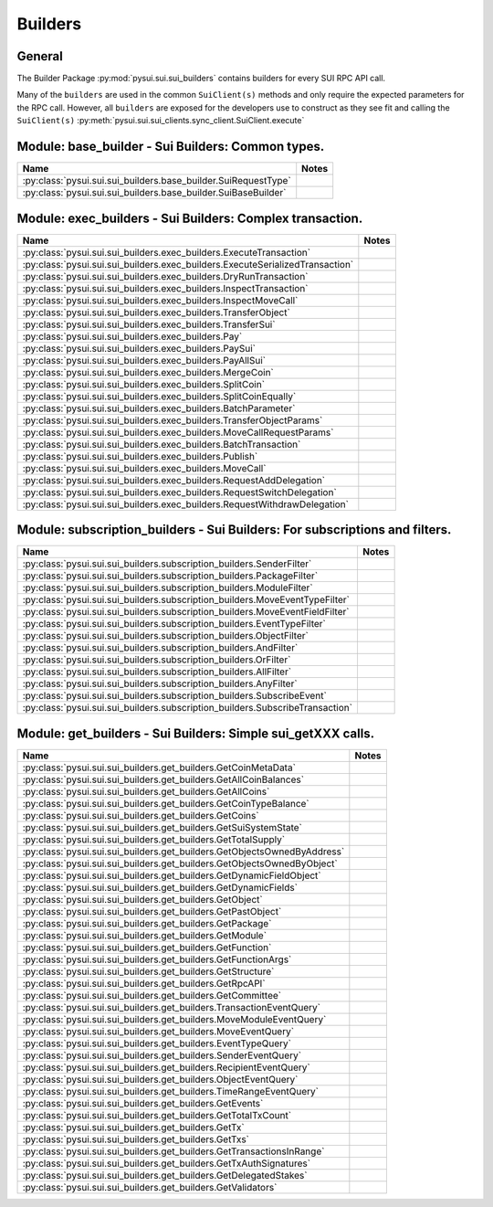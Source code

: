 
Builders
========

General
-------

The Builder Package :py:mod:`pysui.sui.sui_builders` contains builders for
every SUI RPC API call.

Many of the ``builders`` are used in the common ``SuiClient(s)`` methods and only require
the expected parameters for the RPC call. However, all ``builders`` are exposed for the
developers use to construct as they see fit and calling the ``SuiClient(s)`` :py:meth:`pysui.sui.sui_clients.sync_client.SuiClient.execute`

Module: base_builder - Sui Builders: Common types.
--------------------------------------------------

+------------------------------------------------------------------+-------+
|                               Name                               | Notes |
+==================================================================+=======+
| :py:class:`pysui.sui.sui_builders.base_builder.SuiRequestType`   |       |
+------------------------------------------------------------------+-------+
| :py:class:`pysui.sui.sui_builders.base_builder.SuiBaseBuilder`   |       |
+------------------------------------------------------------------+-------+

Module: exec_builders - Sui Builders: Complex transaction.
----------------------------------------------------------

+---------------------------------------------------------------------------------+-------+
|                                       Name                                      | Notes |
+=================================================================================+=======+
| :py:class:`pysui.sui.sui_builders.exec_builders.ExecuteTransaction`             |       |
+---------------------------------------------------------------------------------+-------+
| :py:class:`pysui.sui.sui_builders.exec_builders.ExecuteSerializedTransaction`   |       |
+---------------------------------------------------------------------------------+-------+
| :py:class:`pysui.sui.sui_builders.exec_builders.DryRunTransaction`              |       |
+---------------------------------------------------------------------------------+-------+
| :py:class:`pysui.sui.sui_builders.exec_builders.InspectTransaction`             |       |
+---------------------------------------------------------------------------------+-------+
| :py:class:`pysui.sui.sui_builders.exec_builders.InspectMoveCall`                |       |
+---------------------------------------------------------------------------------+-------+
| :py:class:`pysui.sui.sui_builders.exec_builders.TransferObject`                 |       |
+---------------------------------------------------------------------------------+-------+
| :py:class:`pysui.sui.sui_builders.exec_builders.TransferSui`                    |       |
+---------------------------------------------------------------------------------+-------+
| :py:class:`pysui.sui.sui_builders.exec_builders.Pay`                            |       |
+---------------------------------------------------------------------------------+-------+
| :py:class:`pysui.sui.sui_builders.exec_builders.PaySui`                         |       |
+---------------------------------------------------------------------------------+-------+
| :py:class:`pysui.sui.sui_builders.exec_builders.PayAllSui`                      |       |
+---------------------------------------------------------------------------------+-------+
| :py:class:`pysui.sui.sui_builders.exec_builders.MergeCoin`                      |       |
+---------------------------------------------------------------------------------+-------+
| :py:class:`pysui.sui.sui_builders.exec_builders.SplitCoin`                      |       |
+---------------------------------------------------------------------------------+-------+
| :py:class:`pysui.sui.sui_builders.exec_builders.SplitCoinEqually`               |       |
+---------------------------------------------------------------------------------+-------+
| :py:class:`pysui.sui.sui_builders.exec_builders.BatchParameter`                 |       |
+---------------------------------------------------------------------------------+-------+
| :py:class:`pysui.sui.sui_builders.exec_builders.TransferObjectParams`           |       |
+---------------------------------------------------------------------------------+-------+
| :py:class:`pysui.sui.sui_builders.exec_builders.MoveCallRequestParams`          |       |
+---------------------------------------------------------------------------------+-------+
| :py:class:`pysui.sui.sui_builders.exec_builders.BatchTransaction`               |       |
+---------------------------------------------------------------------------------+-------+
| :py:class:`pysui.sui.sui_builders.exec_builders.Publish`                        |       |
+---------------------------------------------------------------------------------+-------+
| :py:class:`pysui.sui.sui_builders.exec_builders.MoveCall`                       |       |
+---------------------------------------------------------------------------------+-------+
| :py:class:`pysui.sui.sui_builders.exec_builders.RequestAddDelegation`           |       |
+---------------------------------------------------------------------------------+-------+
| :py:class:`pysui.sui.sui_builders.exec_builders.RequestSwitchDelegation`        |       |
+---------------------------------------------------------------------------------+-------+
| :py:class:`pysui.sui.sui_builders.exec_builders.RequestWithdrawDelegation`      |       |
+---------------------------------------------------------------------------------+-------+

.. _subscription-filters:

Module: subscription_builders - Sui Builders: For subscriptions and filters.
----------------------------------------------------------------------------

+---------------------------------------------------------------------------------+-------+
|                                       Name                                      | Notes |
+=================================================================================+=======+
| :py:class:`pysui.sui.sui_builders.subscription_builders.SenderFilter`           |       |
+---------------------------------------------------------------------------------+-------+
| :py:class:`pysui.sui.sui_builders.subscription_builders.PackageFilter`          |       |
+---------------------------------------------------------------------------------+-------+
| :py:class:`pysui.sui.sui_builders.subscription_builders.ModuleFilter`           |       |
+---------------------------------------------------------------------------------+-------+
| :py:class:`pysui.sui.sui_builders.subscription_builders.MoveEventTypeFilter`    |       |
+---------------------------------------------------------------------------------+-------+
| :py:class:`pysui.sui.sui_builders.subscription_builders.MoveEventFieldFilter`   |       |
+---------------------------------------------------------------------------------+-------+
| :py:class:`pysui.sui.sui_builders.subscription_builders.EventTypeFilter`        |       |
+---------------------------------------------------------------------------------+-------+
| :py:class:`pysui.sui.sui_builders.subscription_builders.ObjectFilter`           |       |
+---------------------------------------------------------------------------------+-------+
| :py:class:`pysui.sui.sui_builders.subscription_builders.AndFilter`              |       |
+---------------------------------------------------------------------------------+-------+
| :py:class:`pysui.sui.sui_builders.subscription_builders.OrFilter`               |       |
+---------------------------------------------------------------------------------+-------+
| :py:class:`pysui.sui.sui_builders.subscription_builders.AllFilter`              |       |
+---------------------------------------------------------------------------------+-------+
| :py:class:`pysui.sui.sui_builders.subscription_builders.AnyFilter`              |       |
+---------------------------------------------------------------------------------+-------+
| :py:class:`pysui.sui.sui_builders.subscription_builders.SubscribeEvent`         |       |
+---------------------------------------------------------------------------------+-------+
| :py:class:`pysui.sui.sui_builders.subscription_builders.SubscribeTransaction`   |       |
+---------------------------------------------------------------------------------+-------+

Module: get_builders - Sui Builders: Simple sui_getXXX calls.
-------------------------------------------------------------

+----------------------------------------------------------------------------+-------+
|                                    Name                                    | Notes |
+============================================================================+=======+
| :py:class:`pysui.sui.sui_builders.get_builders.GetCoinMetaData`            |       |
+----------------------------------------------------------------------------+-------+
| :py:class:`pysui.sui.sui_builders.get_builders.GetAllCoinBalances`         |       |
+----------------------------------------------------------------------------+-------+
| :py:class:`pysui.sui.sui_builders.get_builders.GetAllCoins`                |       |
+----------------------------------------------------------------------------+-------+
| :py:class:`pysui.sui.sui_builders.get_builders.GetCoinTypeBalance`         |       |
+----------------------------------------------------------------------------+-------+
| :py:class:`pysui.sui.sui_builders.get_builders.GetCoins`                   |       |
+----------------------------------------------------------------------------+-------+
| :py:class:`pysui.sui.sui_builders.get_builders.GetSuiSystemState`          |       |
+----------------------------------------------------------------------------+-------+
| :py:class:`pysui.sui.sui_builders.get_builders.GetTotalSupply`             |       |
+----------------------------------------------------------------------------+-------+
| :py:class:`pysui.sui.sui_builders.get_builders.GetObjectsOwnedByAddress`   |       |
+----------------------------------------------------------------------------+-------+
| :py:class:`pysui.sui.sui_builders.get_builders.GetObjectsOwnedByObject`    |       |
+----------------------------------------------------------------------------+-------+
| :py:class:`pysui.sui.sui_builders.get_builders.GetDynamicFieldObject`      |       |
+----------------------------------------------------------------------------+-------+
| :py:class:`pysui.sui.sui_builders.get_builders.GetDynamicFields`           |       |
+----------------------------------------------------------------------------+-------+
| :py:class:`pysui.sui.sui_builders.get_builders.GetObject`                  |       |
+----------------------------------------------------------------------------+-------+
| :py:class:`pysui.sui.sui_builders.get_builders.GetPastObject`              |       |
+----------------------------------------------------------------------------+-------+
| :py:class:`pysui.sui.sui_builders.get_builders.GetPackage`                 |       |
+----------------------------------------------------------------------------+-------+
| :py:class:`pysui.sui.sui_builders.get_builders.GetModule`                  |       |
+----------------------------------------------------------------------------+-------+
| :py:class:`pysui.sui.sui_builders.get_builders.GetFunction`                |       |
+----------------------------------------------------------------------------+-------+
| :py:class:`pysui.sui.sui_builders.get_builders.GetFunctionArgs`            |       |
+----------------------------------------------------------------------------+-------+
| :py:class:`pysui.sui.sui_builders.get_builders.GetStructure`               |       |
+----------------------------------------------------------------------------+-------+
| :py:class:`pysui.sui.sui_builders.get_builders.GetRpcAPI`                  |       |
+----------------------------------------------------------------------------+-------+
| :py:class:`pysui.sui.sui_builders.get_builders.GetCommittee`               |       |
+----------------------------------------------------------------------------+-------+
| :py:class:`pysui.sui.sui_builders.get_builders.TransactionEventQuery`      |       |
+----------------------------------------------------------------------------+-------+
| :py:class:`pysui.sui.sui_builders.get_builders.MoveModuleEventQuery`       |       |
+----------------------------------------------------------------------------+-------+
| :py:class:`pysui.sui.sui_builders.get_builders.MoveEventQuery`             |       |
+----------------------------------------------------------------------------+-------+
| :py:class:`pysui.sui.sui_builders.get_builders.EventTypeQuery`             |       |
+----------------------------------------------------------------------------+-------+
| :py:class:`pysui.sui.sui_builders.get_builders.SenderEventQuery`           |       |
+----------------------------------------------------------------------------+-------+
| :py:class:`pysui.sui.sui_builders.get_builders.RecipientEventQuery`        |       |
+----------------------------------------------------------------------------+-------+
| :py:class:`pysui.sui.sui_builders.get_builders.ObjectEventQuery`           |       |
+----------------------------------------------------------------------------+-------+
| :py:class:`pysui.sui.sui_builders.get_builders.TimeRangeEventQuery`        |       |
+----------------------------------------------------------------------------+-------+
| :py:class:`pysui.sui.sui_builders.get_builders.GetEvents`                  |       |
+----------------------------------------------------------------------------+-------+
| :py:class:`pysui.sui.sui_builders.get_builders.GetTotalTxCount`            |       |
+----------------------------------------------------------------------------+-------+
| :py:class:`pysui.sui.sui_builders.get_builders.GetTx`                      |       |
+----------------------------------------------------------------------------+-------+
| :py:class:`pysui.sui.sui_builders.get_builders.GetTxs`                     |       |
+----------------------------------------------------------------------------+-------+
| :py:class:`pysui.sui.sui_builders.get_builders.GetTransactionsInRange`     |       |
+----------------------------------------------------------------------------+-------+
| :py:class:`pysui.sui.sui_builders.get_builders.GetTxAuthSignatures`        |       |
+----------------------------------------------------------------------------+-------+
| :py:class:`pysui.sui.sui_builders.get_builders.GetDelegatedStakes`         |       |
+----------------------------------------------------------------------------+-------+
| :py:class:`pysui.sui.sui_builders.get_builders.GetValidators`              |       |
+----------------------------------------------------------------------------+-------+
